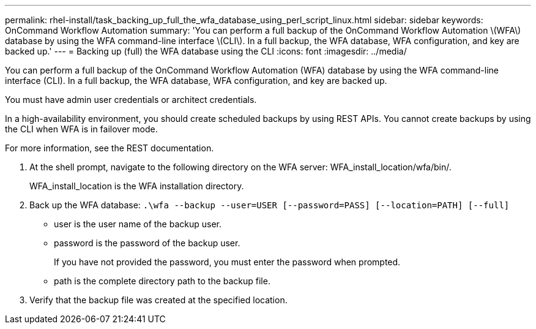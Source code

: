 ---
permalink: rhel-install/task_backing_up_full_the_wfa_database_using_perl_script_linux.html
sidebar: sidebar
keywords: OnCommand Workflow Automation
summary: 'You can perform a full backup of the OnCommand Workflow Automation \(WFA\) database by using the WFA command-line interface \(CLI\). In a full backup, the WFA database, WFA configuration, and key are backed up.'
---
= Backing up (full) the WFA database using the CLI
:icons: font
:imagesdir: ../media/

[.lead]
You can perform a full backup of the OnCommand Workflow Automation (WFA) database by using the WFA command-line interface (CLI). In a full backup, the WFA database, WFA configuration, and key are backed up.

You must have admin user credentials or architect credentials.

In a high-availability environment, you should create scheduled backups by using REST APIs. You cannot create backups by using the CLI when WFA is in failover mode.

For more information, see the REST documentation.

. At the shell prompt, navigate to the following directory on the WFA server: WFA_install_location/wfa/bin/.
+
WFA_install_location is the WFA installation directory.

. Back up the WFA database: `.\wfa --backup --user=USER [--password=PASS] [--location=PATH] [--full]`
 ** user is the user name of the backup user.
 ** password is the password of the backup user.
+
If you have not provided the password, you must enter the password when prompted.

 ** path is the complete directory path to the backup file.
. Verify that the backup file was created at the specified location.
